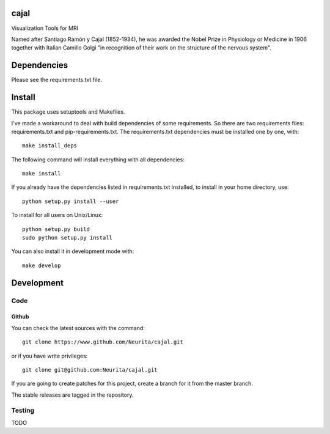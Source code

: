 .. -*- mode: rst -*-

cajal
=====

Visualization Tools for MRI

Named after Santiago Ramón y Cajal (1852-1934), he was awarded the Nobel Prize in Physiology or Medicine in 1906 together with Italian Camillo Golgi "in recognition of their work on the structure of the nervous system".

.. image:: https://secure.travis-ci.org/neurita/cajal.png?branch=master
    :target: https://travis-ci.org/neurita/cajal
.. image:: https://coveralls.io/repos/neurita/cajal/badge.png
    :target: https://coveralls.io/r/neurita/cajal


Dependencies
============

Please see the requirements.txt file.

Install
=======

This package uses setuptools and Makefiles. 

I've made a workaround to deal with build dependencies of some requirements.
So there are two requirements files: requirements.txt and pip-requirements.txt.
The requirements.txt dependencies must be installed one by one, with::

    make install_deps

The following command will install everything with all dependencies::

    make install
    
If you already have the dependencies listed in requirements.txt installed, 
to install in your home directory, use::

    python setup.py install --user

To install for all users on Unix/Linux::

    python setup.py build
    sudo python setup.py install

You can also install it in development mode with::

    make develop


Development
===========

Code
----

Github
~~~~~~

You can check the latest sources with the command::

    git clone https://www.github.com/Neurita/cajal.git

or if you have write privileges::

    git clone git@github.com:Neurita/cajal.git

If you are going to create patches for this project, create a branch for it 
from the master branch.

The stable releases are tagged in the repository.


Testing
-------

TODO
